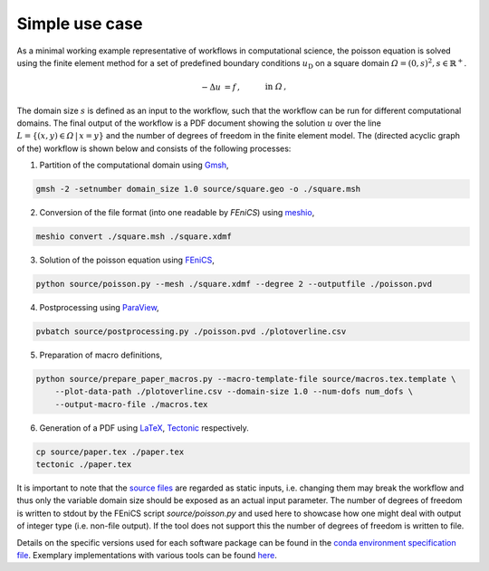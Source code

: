 
.. _simpleusecase:

Simple use case
===============
As a minimal working example representative of workflows in computational science, the 
poisson equation is solved using the finite element method for a set of predefined boundary conditions :math:`u_{\mathrm{D}}`
on a square domain :math:`\varOmega={(0, s)}^2, s\in\mathbb{R}^+`.

.. math::
    -\Delta u &= f\,,\quad&&\mathrm{in}\;\varOmega\,,\\
   u &= u_{\mathrm{D}}\,,\quad&&\mathrm{on}\;\partial\varOmega\,.

The domain size :math:`s` is defined as an input to the workflow, such that the workflow can
be run for different computational domains.
The final output of the workflow is a PDF document showing the solution :math:`u` over the
line :math:`L=\{(x, y)\in\varOmega\,\vert\,x=y\}` and the number of degrees of freedom in the finite element model.
The (directed acyclic graph of the) workflow is shown below and consists of the following processes:

.. |DAG| image:: ./../img/simple_use_case_dag.png
    :class: align-right
    :width: 95%
    :alt: simple_use_case_dag

1. Partition of the computational domain using `Gmsh <http://gmsh.info/>`_, |DAG|

.. code-block:: console

   gmsh -2 -setnumber domain_size 1.0 source/square.geo -o ./square.msh


2. Conversion of the file format (into one readable by `FEniCS`) using `meshio <https://github.com/nschloe/meshio>`_,

.. code-block:: console

    meshio convert ./square.msh ./square.xdmf


3. Solution of the poisson equation using `FEniCS <https://fenicsproject.org/>`_,

.. code-block:: console

    python source/poisson.py --mesh ./square.xdmf --degree 2 --outputfile ./poisson.pvd


4. Postprocessing using `ParaView <https://www.paraview.org/>`_,

.. code-block:: console

    pvbatch source/postprocessing.py ./poisson.pvd ./plotoverline.csv


5. Preparation of macro definitions,

.. code-block:: console

    python source/prepare_paper_macros.py --macro-template-file source/macros.tex.template \
        --plot-data-path ./plotoverline.csv --domain-size 1.0 --num-dofs num_dofs \
        --output-macro-file ./macros.tex


6. Generation of a PDF using `LaTeX <https://www.latex-project.org/>`_, `Tectonic <https://tectonic-typesetting.github.io/en-US/>`_ respectively.

.. code-block:: console

    cp source/paper.tex ./paper.tex
    tectonic ./paper.tex 

It is important to note that the `source files <https://github.com/BAMresearch/NFDI4IngScientificWorkflowRequirements/blob/main/simple_use_case/source>`_ are
regarded as static inputs, i.e. changing them may break the workflow and thus
only the variable domain size should be exposed as an actual input parameter.
The number of degrees of freedom is written to stdout
by the FEniCS script `source/poisson.py`
and used here to showcase how one might deal with output of integer type (i.e. non-file output).
If the tool does not support this the number of degrees of freedom is written to file.

Details on the specific versions used for each software package can be found in the `conda environment specification file <https://github.com/BAMresearch/NFDI4IngScientificWorkflowRequirements/blob/main/simple_use_case/source/envs/default_env.yaml>`_.
Exemplary implementations with various tools can be found `here <https://github.com/BAMresearch/NFDI4IngScientificWorkflowRequirements/tree/main/simple_use_case>`_.
